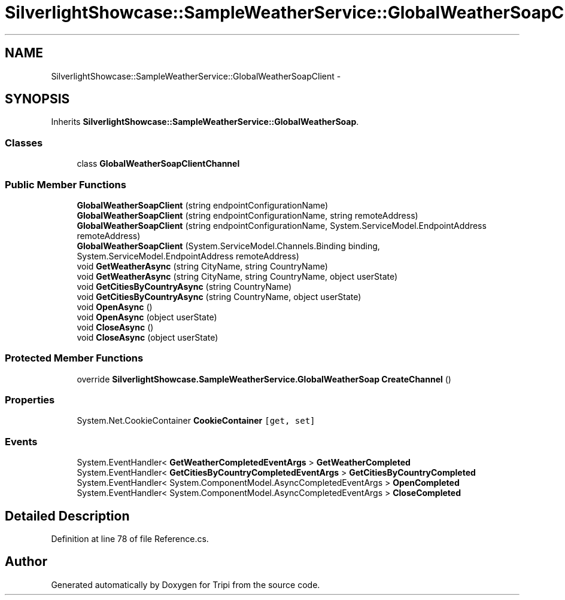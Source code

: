 .TH "SilverlightShowcase::SampleWeatherService::GlobalWeatherSoapClient" 3 "18 Feb 2010" "Version revision 98" "Tripi" \" -*- nroff -*-
.ad l
.nh
.SH NAME
SilverlightShowcase::SampleWeatherService::GlobalWeatherSoapClient \- 
.SH SYNOPSIS
.br
.PP
.PP
Inherits \fBSilverlightShowcase::SampleWeatherService::GlobalWeatherSoap\fP.
.SS "Classes"

.in +1c
.ti -1c
.RI "class \fBGlobalWeatherSoapClientChannel\fP"
.br
.in -1c
.SS "Public Member Functions"

.in +1c
.ti -1c
.RI "\fBGlobalWeatherSoapClient\fP (string endpointConfigurationName)"
.br
.ti -1c
.RI "\fBGlobalWeatherSoapClient\fP (string endpointConfigurationName, string remoteAddress)"
.br
.ti -1c
.RI "\fBGlobalWeatherSoapClient\fP (string endpointConfigurationName, System.ServiceModel.EndpointAddress remoteAddress)"
.br
.ti -1c
.RI "\fBGlobalWeatherSoapClient\fP (System.ServiceModel.Channels.Binding binding, System.ServiceModel.EndpointAddress remoteAddress)"
.br
.ti -1c
.RI "void \fBGetWeatherAsync\fP (string CityName, string CountryName)"
.br
.ti -1c
.RI "void \fBGetWeatherAsync\fP (string CityName, string CountryName, object userState)"
.br
.ti -1c
.RI "void \fBGetCitiesByCountryAsync\fP (string CountryName)"
.br
.ti -1c
.RI "void \fBGetCitiesByCountryAsync\fP (string CountryName, object userState)"
.br
.ti -1c
.RI "void \fBOpenAsync\fP ()"
.br
.ti -1c
.RI "void \fBOpenAsync\fP (object userState)"
.br
.ti -1c
.RI "void \fBCloseAsync\fP ()"
.br
.ti -1c
.RI "void \fBCloseAsync\fP (object userState)"
.br
.in -1c
.SS "Protected Member Functions"

.in +1c
.ti -1c
.RI "override \fBSilverlightShowcase.SampleWeatherService.GlobalWeatherSoap\fP \fBCreateChannel\fP ()"
.br
.in -1c
.SS "Properties"

.in +1c
.ti -1c
.RI "System.Net.CookieContainer \fBCookieContainer\fP\fC [get, set]\fP"
.br
.in -1c
.SS "Events"

.in +1c
.ti -1c
.RI "System.EventHandler< \fBGetWeatherCompletedEventArgs\fP > \fBGetWeatherCompleted\fP"
.br
.ti -1c
.RI "System.EventHandler< \fBGetCitiesByCountryCompletedEventArgs\fP > \fBGetCitiesByCountryCompleted\fP"
.br
.ti -1c
.RI "System.EventHandler< System.ComponentModel.AsyncCompletedEventArgs > \fBOpenCompleted\fP"
.br
.ti -1c
.RI "System.EventHandler< System.ComponentModel.AsyncCompletedEventArgs > \fBCloseCompleted\fP"
.br
.in -1c
.SH "Detailed Description"
.PP 
Definition at line 78 of file Reference.cs.

.SH "Author"
.PP 
Generated automatically by Doxygen for Tripi from the source code.
